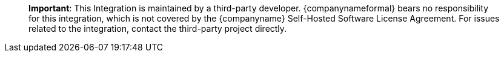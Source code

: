 ____
*Important*: This Integration is maintained by a third-party developer. {companynameformal} bears no responsibility for this integration, which is not covered by the {companyname} Self-Hosted Software License Agreement. For issues related to the integration, contact the third-party project directly.
____
